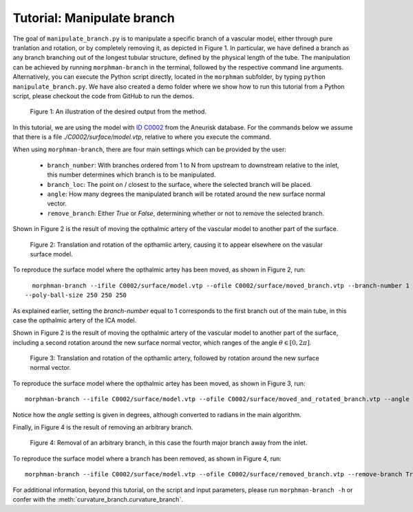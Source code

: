 .. title:: Tutorial: Manipulate branch

.. _manipulate_branch:

===========================
Tutorial: Manipulate branch
===========================

The goal of ``manipulate_branch.py`` is to manipulate a specific branch of a
vascular model, either through pure tranlation and rotation, or by completely removing it, as depicted in Figure 1.
In particular, we have defined a branch as any branch branching out of the longest tubular structure,
defined by the physical length of the tube.
The manipulation can be achieved by running ``morphman-branch`` in the terminal, followed by the
respective command line arguments. Alternatively, you can execute the Python script directly,
located in the ``morphman`` subfolder, by typing ``python manipulate_branch.py``. We have also created a
demo folder where we show how to run this tutorial from a Python script, please checkout the code from GitHub to
run the demos.

.. figure:: Branch.png

  Figure 1: An illustration of the desired output from the method.

In this tutorial, we are using the model with
`ID C0002 <http://ecm2.mathcs.emory.edu/aneuriskdata/download/C0002/C0002_models.tar.gz>`_
from the Aneurisk database. For the commands below we assume that there is a
file `./C0002/surface/model.vtp`, relative to where you execute the command.

When using ``morphman-branch``, there are four main settings which can be provided by the user:

 * ``branch_number``: With branches ordered from 1 to N from upstream to downstream relative to the inlet, this number determines which branch is to be manipulated.
 * ``branch_loc``: The point on / closest to the surface, where the selected branch will be placed.
 * ``angle``: How many degrees the manipulated branch will be rotated around the new surface normal vector.
 * ``remove_branch``: Either `True` or `False`, determining whether or not to remove the selected branch.

Shown in Figure 2 is the result of moving the opthalmic artery of the vascular model to another part of the surface.

.. figure:: branch_moved.png

  Figure 2: Translation and rotation of the opthamlic artery,
  causing it to appear elsewhere on the vasular surface model.

To reproduce the surface model where the opthalmic artey has been moved, as shown in Figure 2, run::

    morphman-branch --ifile C0002/surface/model.vtp --ofile C0002/surface/moved_branch.vtp --branch-number 1 --branch-location 21.7 18.1 25.9
  --poly-ball-size 250 250 250

As explained earlier, setting the `branch-number` equal to 1 corresponds to the first branch out of the main tube,
in this case the opthalmic artery of the ICA model.

Shown in Figure 2 is the result of moving the opthalmic artery of the vascular model to another part of the surface,
including a second rotation around the new surface normal vector, which ranges of the angle :math:`\theta \in [0, 2 \pi ]`.

.. figure:: branch_move_and_rotate.png

  Figure 3: Translation and rotation of the opthamlic artery, followed by rotation around the new surface normal vector.

To reproduce the surface model where the opthalmic artey has been moved, as shown in Figure 3, run::

    morphman-branch --ifile C0002/surface/model.vtp --ofile C0002/surface/moved_and_rotated_branch.vtp --angle 180 --branch-number 1 --branch-location 21.7 18.1 25.9  --poly-ball-size 250 250 250

Notice how the `angle` setting is given in degrees, although converted to radians in the main algorithm.

Finally, in Figure 4 is the result of removing an arbitrary branch.

.. figure:: branch_removed.png

  Figure 4: Removal of an arbitrary branch, in this case the fourth major branch away from the inlet.

To reproduce the surface model where a branch has been removed, as shown in Figure 4, run::

    morphman-branch --ifile C0002/surface/model.vtp --ofile C0002/surface/removed_branch.vtp --remove-branch True --branch-number 4 --poly-ball-size 250 250 250

For additional information, beyond this tutorial, on the script and
input parameters, please run ``morphman-branch -h`` or confer with
the :meth:`curvature_branch.curvature_branch`.
